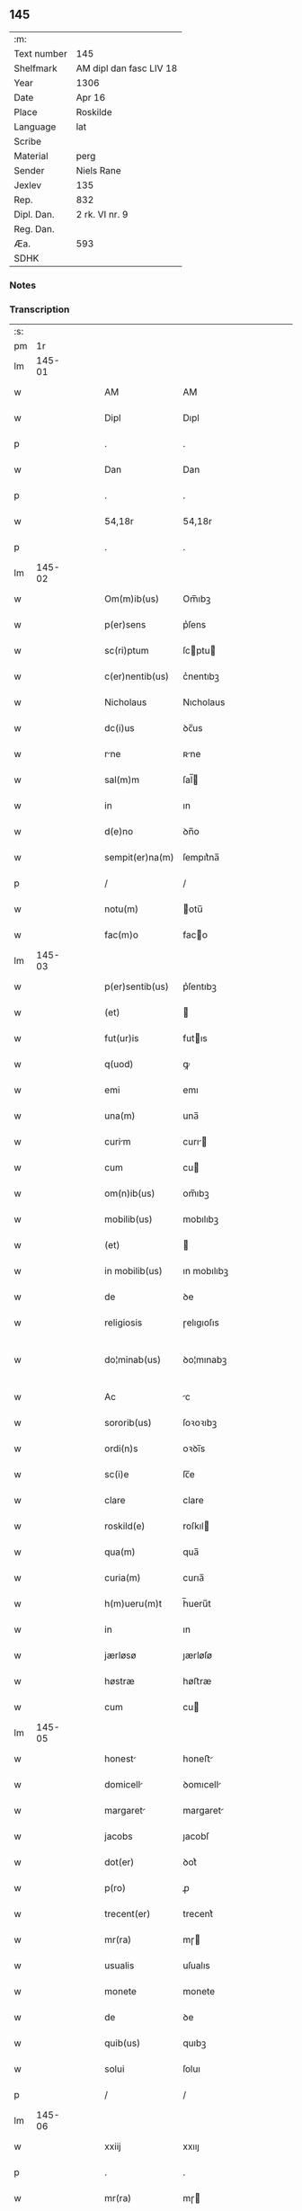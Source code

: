 ** 145
| :m:         |                         |
| Text number | 145                     |
| Shelfmark   | AM dipl dan fasc LIV 18 |
| Year        | 1306                    |
| Date        | Apr 16                  |
| Place       | Roskilde                |
| Language    | lat                     |
| Scribe      |                         |
| Material    | perg                    |
| Sender      | Niels Rane              |
| Jexlev      | 135                     |
| Rep.        | 832                     |
| Dipl. Dan.  | 2 rk. VI nr. 9          |
| Reg. Dan.   |                         |
| Æa.         | 593                     |
| SDHK        |                         |

*** Notes


*** Transcription
| :s: |        |   |   |   |   |                      |             |   |   |   |                               |     |   |   |   |               |
| pm  |     1r |   |   |   |   |                      |             |   |   |   |                               |     |   |   |   |               |
| lm  | 145-01 |   |   |   |   |                      |             |   |   |   |                               |     |   |   |   |               |
| w   |        |   |   |   |   | AM                   | AM          |   |   |   |                               | lat |   |   |   |        145-01 |
| w   |        |   |   |   |   | Dipl                 | Dıpl        |   |   |   |                               | lat |   |   |   |        145-01 |
| p   |        |   |   |   |   | .                    | .           |   |   |   |                               | lat |   |   |   |        145-01 |
| w   |        |   |   |   |   | Dan                  | Dan         |   |   |   |                               | lat |   |   |   |        145-01 |
| p   |        |   |   |   |   | .                    | .           |   |   |   |                               | lat |   |   |   |        145-01 |
| w   |        |   |   |   |   | 54,18r               | 54,18r      |   |   |   |                               | lat |   |   |   |        145-01 |
| p   |        |   |   |   |   | .                    | .           |   |   |   |                               | lat |   |   |   |        145-01 |
| lm  | 145-02 |   |   |   |   |                      |             |   |   |   |                               |     |   |   |   |               |
| w   |        |   |   |   |   | Om(m)ib(us)          | Om̅ıbꝫ       |   |   |   |                               | lat |   |   |   |        145-02 |
| w   |        |   |   |   |   | p(er)sens            | p͛ſens       |   |   |   |                               | lat |   |   |   |        145-02 |
| w   |        |   |   |   |   | sc(ri)ptum           | ſcptu     |   |   |   |                               | lat |   |   |   |        145-02 |
| w   |        |   |   |   |   | c(er)nentib(us)      | c͛nentıbꝫ    |   |   |   |                               | lat |   |   |   |        145-02 |
| w   |        |   |   |   |   | Nicholaus            | Nıcholaus   |   |   |   |                               | lat |   |   |   |        145-02 |
| w   |        |   |   |   |   | dc(i)us              | ꝺc̅us        |   |   |   |                               | lat |   |   |   |        145-02 |
| w   |        |   |   |   |   | rne                 | ʀne        |   |   |   |                               | lat |   |   |   |        145-02 |
| w   |        |   |   |   |   | sal(m)m              | ſal̅        |   |   |   |                               | lat |   |   |   |        145-02 |
| w   |        |   |   |   |   | in                   | ın          |   |   |   |                               | lat |   |   |   |        145-02 |
| w   |        |   |   |   |   | d(e)no               | ꝺn̅o         |   |   |   |                               | lat |   |   |   |        145-02 |
| w   |        |   |   |   |   | sempit(er)na(m)      | ſempıt͛na̅    |   |   |   |                               | lat |   |   |   |        145-02 |
| p   |        |   |   |   |   | /                    | /           |   |   |   |                               | lat |   |   |   |        145-02 |
| w   |        |   |   |   |   | notu(m)              | otu̅        |   |   |   |                               | lat |   |   |   |        145-02 |
| w   |        |   |   |   |   | fac(m)o              | faco       |   |   |   |                               | lat |   |   |   |        145-02 |
| lm  | 145-03 |   |   |   |   |                      |             |   |   |   |                               |     |   |   |   |               |
| w   |        |   |   |   |   | p(er)sentib(us)      | p͛ſentıbꝫ    |   |   |   |                               | lat |   |   |   |        145-03 |
| w   |        |   |   |   |   | (et)                 |            |   |   |   |                               | lat |   |   |   |        145-03 |
| w   |        |   |   |   |   | fut(ur)is            | futıs      |   |   |   |                               | lat |   |   |   |        145-03 |
| w   |        |   |   |   |   | q(uod)               | ꝙ           |   |   |   |                               | lat |   |   |   |        145-03 |
| w   |        |   |   |   |   | emi                  | emı         |   |   |   |                               | lat |   |   |   |        145-03 |
| w   |        |   |   |   |   | una(m)               | una̅         |   |   |   |                               | lat |   |   |   |        145-03 |
| w   |        |   |   |   |   | curim               | curı      |   |   |   |                               | lat |   |   |   |        145-03 |
| w   |        |   |   |   |   | cum                  | cu         |   |   |   |                               | lat |   |   |   |        145-03 |
| w   |        |   |   |   |   | om(n)ib(us)          | om̅ıbꝫ       |   |   |   |                               | lat |   |   |   |        145-03 |
| w   |        |   |   |   |   | mobilib(us)          | mobılıbꝫ    |   |   |   |                               | lat |   |   |   |        145-03 |
| w   |        |   |   |   |   | (et)                 |            |   |   |   |                               | lat |   |   |   |        145-03 |
| w   |        |   |   |   |   | in mobilib(us)       | ın mobılıbꝫ |   |   |   |                               | lat |   |   |   |        145-03 |
| w   |        |   |   |   |   | de                   | ꝺe          |   |   |   |                               | lat |   |   |   |        145-03 |
| w   |        |   |   |   |   | religiosis           | ɼelıgıoſıs  |   |   |   |                               | lat |   |   |   |        145-03 |
| w   |        |   |   |   |   | do¦minab(us)         | ꝺo¦mınabꝫ   |   |   |   |                               | lat |   |   |   | 145-03—145-04 |
| w   |        |   |   |   |   | Ac                   | c          |   |   |   |                               | lat |   |   |   |        145-04 |
| w   |        |   |   |   |   | sororib(us)          | ſoꝛoꝛıbꝫ    |   |   |   |                               | lat |   |   |   |        145-04 |
| w   |        |   |   |   |   | ordi(n)s             | oꝛꝺı̅s       |   |   |   |                               | lat |   |   |   |        145-04 |
| w   |        |   |   |   |   | sc(i)e               | ſc̅e         |   |   |   |                               | lat |   |   |   |        145-04 |
| w   |        |   |   |   |   | clare                | clare       |   |   |   |                               | lat |   |   |   |        145-04 |
| w   |        |   |   |   |   | roskild(e)           | roſkıl     |   |   |   |                               | lat |   |   |   |        145-04 |
| w   |        |   |   |   |   | qua(m)               | qua̅         |   |   |   |                               | lat |   |   |   |        145-04 |
| w   |        |   |   |   |   | curia(m)             | curıa̅       |   |   |   |                               | lat |   |   |   |        145-04 |
| w   |        |   |   |   |   | h(m)ueru(m)t         | h̅ueru̅t      |   |   |   |                               | lat |   |   |   |        145-04 |
| w   |        |   |   |   |   | in                   | ın          |   |   |   |                               | lat |   |   |   |        145-04 |
| w   |        |   |   |   |   | jærløsø              | ȷærløſø     |   |   |   |                               | lat |   |   |   |        145-04 |
| w   |        |   |   |   |   | høstræ               | høﬅræ       |   |   |   |                               | lat |   |   |   |        145-04 |
| w   |        |   |   |   |   | cum                  | cu         |   |   |   |                               | lat |   |   |   |        145-04 |
| lm  | 145-05 |   |   |   |   |                      |             |   |   |   |                               |     |   |   |   |               |
| w   |        |   |   |   |   | honest              | honeﬅ      |   |   |   |                               | lat |   |   |   |        145-05 |
| w   |        |   |   |   |   | domicell            | ꝺomıcell   |   |   |   |                               | lat |   |   |   |        145-05 |
| w   |        |   |   |   |   | margaret            | margaret   |   |   |   |                               | lat |   |   |   |        145-05 |
| w   |        |   |   |   |   | jacobs               | ȷacobſ      |   |   |   |                               | lat |   |   |   |        145-05 |
| w   |        |   |   |   |   | dot(er)              | ꝺot͛         |   |   |   |                               | lat |   |   |   |        145-05 |
| w   |        |   |   |   |   | p(ro)                | ꝓ           |   |   |   |                               | lat |   |   |   |        145-05 |
| w   |        |   |   |   |   | trecent(er)          | trecent͛     |   |   |   |                               | lat |   |   |   |        145-05 |
| w   |        |   |   |   |   | mr(ra)               | mɼ         |   |   |   |                               | lat |   |   |   |        145-05 |
| w   |        |   |   |   |   | usualis              | uſualıs     |   |   |   |                               | lat |   |   |   |        145-05 |
| w   |        |   |   |   |   | monete               | monete      |   |   |   |                               | lat |   |   |   |        145-05 |
| w   |        |   |   |   |   | de                   | ꝺe          |   |   |   |                               | lat |   |   |   |        145-05 |
| w   |        |   |   |   |   | quib(us)             | quıbꝫ       |   |   |   |                               | lat |   |   |   |        145-05 |
| w   |        |   |   |   |   | solui                | ſoluı       |   |   |   |                               | lat |   |   |   |        145-05 |
| p   |        |   |   |   |   | /                    | /           |   |   |   |                               | lat |   |   |   |        145-05 |
| lm  | 145-06 |   |   |   |   |                      |             |   |   |   |                               |     |   |   |   |               |
| w   |        |   |   |   |   | xxiij                | xxııȷ       |   |   |   |                               | lat |   |   |   |        145-06 |
| p   |        |   |   |   |   | .                    | .           |   |   |   |                               | lat |   |   |   |        145-06 |
| w   |        |   |   |   |   | mr(ra)               | mɼ         |   |   |   |                               | lat |   |   |   |        145-06 |
| w   |        |   |   |   |   | puri/                | purı/       |   |   |   |                               | lat |   |   |   |        145-06 |
| p   |        |   |   |   |   | /                    | /           |   |   |   |                               | lat |   |   |   |        145-06 |
| w   |        |   |   |   |   | mr(ra)               | mɼ         |   |   |   |                               | lat |   |   |   |        145-06 |
| w   |        |   |   |   |   | p(ro)                | ꝓ           |   |   |   |                               | lat |   |   |   |        145-06 |
| w   |        |   |   |   |   | viij(o)              | vııȷͦ        |   |   |   |                               | lat |   |   |   |        145-06 |
| w   |        |   |   |   |   | m(ra)rch(er)         | mɼch      |   |   |   |                               | lat |   |   |   |        145-06 |
| w   |        |   |   |   |   | usualis              | uſualıs     |   |   |   |                               | lat |   |   |   |        145-06 |
| w   |        |   |   |   |   | monete               | monete      |   |   |   |                               | lat |   |   |   |        145-06 |
| p   |        |   |   |   |   | /                    | /           |   |   |   |                               | lat |   |   |   |        145-06 |
| w   |        |   |   |   |   | (et)                 |            |   |   |   |                               | lat |   |   |   |        145-06 |
| w   |        |   |   |   |   | centum               | centu      |   |   |   |                               | lat |   |   |   |        145-06 |
| w   |        |   |   |   |   | m(ra)rch(er)         | mɼch      |   |   |   |                               | lat |   |   |   |        145-06 |
| w   |        |   |   |   |   | cupreor(um)          | cupꝛeoꝝ     |   |   |   |                               | lat |   |   |   |        145-06 |
| w   |        |   |   |   |   | cu(m)                | cu̅          |   |   |   |                               | lat |   |   |   |        145-06 |
| w   |        |   |   |   |   | dub(us)             | ꝺubꝫ       |   |   |   |                               | lat |   |   |   |        145-06 |
| lm  | 145-07 |   |   |   |   |                      |             |   |   |   |                               |     |   |   |   |               |
| w   |        |   |   |   |   | march(er)            | march      |   |   |   |                               | lat |   |   |   |        145-07 |
| w   |        |   |   |   |   | obligo               | oblıgo      |   |   |   |                               | lat |   |   |   |        145-07 |
| w   |        |   |   |   |   | me                   | me          |   |   |   |                               | lat |   |   |   |        145-07 |
| w   |        |   |   |   |   | Ad                   | ꝺ          |   |   |   |                               | lat |   |   |   |        145-07 |
| w   |        |   |   |   |   | soluendum            | ſoluenꝺu   |   |   |   |                               | lat |   |   |   |        145-07 |
| w   |        |   |   |   |   | in                   | ın          |   |   |   |                               | lat |   |   |   |        145-07 |
| w   |        |   |   |   |   | hijs                 | hís        |   |   |   |                               | lat |   |   |   |        145-07 |
| w   |        |   |   |   |   | sc(i)pt(er)          | ſcpt͛       |   |   |   |                               | lat |   |   |   |        145-07 |
| w   |        |   |   |   |   | p(ro)xim            | ꝓxım       |   |   |   |                               | lat |   |   |   |        145-07 |
| w   |        |   |   |   |   | v(ra).               | v.         |   |   |   |                               | lat |   |   |   |        145-07 |
| w   |        |   |   |   |   | fer(ra)              | feɼ        |   |   |   |                               | lat |   |   |   |        145-07 |
| w   |        |   |   |   |   | post                 | poﬅ         |   |   |   |                               | lat |   |   |   |        145-07 |
| w   |        |   |   |   |   | instns              | ınﬅns      |   |   |   |                               | lat |   |   |   |        145-07 |
| w   |        |   |   |   |   | festu(m)             | feﬅu̅        |   |   |   |                               | lat |   |   |   |        145-07 |
| w   |        |   |   |   |   | pentec(er)           | pentec͛      |   |   |   |                               | lat |   |   |   |        145-07 |
| lm  | 145-08 |   |   |   |   |                      |             |   |   |   |                               |     |   |   |   |               |
| w   |        |   |   |   |   | om(n)i               | om̅ı         |   |   |   |                               | lat |   |   |   |        145-08 |
| w   |        |   |   |   |   | (con)(ra) dict(i)one | ꝯ ꝺı̅one   |   |   |   |                               | lat |   |   |   |        145-08 |
| w   |        |   |   |   |   | postposit           | poﬅpoſıt   |   |   |   |                               | lat |   |   |   |        145-08 |
| p   |        |   |   |   |   | /                    | /           |   |   |   |                               | lat |   |   |   |        145-08 |
| w   |        |   |   |   |   | Jn                   | Jn          |   |   |   |                               | lat |   |   |   |        145-08 |
| w   |        |   |   |   |   | hui(us)              | huıꝰ        |   |   |   |                               | lat |   |   |   |        145-08 |
| w   |        |   |   |   |   | rei                  | reı         |   |   |   |                               | lat |   |   |   |        145-08 |
| p   |        |   |   |   |   | /                    | /           |   |   |   |                               | lat |   |   |   |        145-08 |
| w   |        |   |   |   |   | testimo(m)i(m)       | teﬅımo̅ıͫ     |   |   |   |                               | lat |   |   |   |        145-08 |
| w   |        |   |   |   |   | sigillu(m)           | ſıgıllu̅     |   |   |   |                               | lat |   |   |   |        145-08 |
| w   |        |   |   |   |   | meu(m)               | meu̅         |   |   |   |                               | lat |   |   |   |        145-08 |
| w   |        |   |   |   |   | p(er)sentib(us)      | p͛ſentıbꝫ    |   |   |   |                               | lat |   |   |   |        145-08 |
| w   |        |   |   |   |   | est                  | eﬅ          |   |   |   |                               | lat |   |   |   |        145-08 |
| w   |        |   |   |   |   | Appensum             | enſu     |   |   |   |                               | lat |   |   |   |        145-08 |
| p   |        |   |   |   |   | /                    | /           |   |   |   |                               | lat |   |   |   |        145-08 |
| lm  | 145-09 |   |   |   |   |                      |             |   |   |   |                               |     |   |   |   |               |
| w   |        |   |   |   |   | Dat(er)              | Dat͛         |   |   |   |                               | lat |   |   |   |        145-09 |
| w   |        |   |   |   |   | roskild(er)          | roſkılꝺ͛     |   |   |   |                               | lat |   |   |   |        145-09 |
| w   |        |   |   |   |   | sabb(m)o             | ſabb̅o       |   |   |   |                               | lat |   |   |   |        145-09 |
| w   |        |   |   |   |   | Ante                 | nte        |   |   |   |                               | lat |   |   |   |        145-09 |
| w   |        |   |   |   |   | d(omi)nicm          | ꝺn̅ıc      |   |   |   |                               | lat |   |   |   |        145-09 |
| w   |        |   |   |   |   | q(ua)                | q          |   |   |   |                               | lat |   |   |   |        145-09 |
| w   |        |   |   |   |   | Cantat(ur)           | Cantat᷑      |   |   |   |                               | lat |   |   |   |        145-09 |
| w   |        |   |   |   |   | miicordis          | mııcoꝛꝺıs |   |   |   |                               | lat |   |   |   |        145-09 |
| w   |        |   |   |   |   | do(er).              | ꝺo͛.         |   |   |   |                               | lat |   |   |   |        145-09 |
| w   |        |   |   |   |   | Anno                 | nno        |   |   |   |                               | lat |   |   |   |        145-09 |
| w   |        |   |   |   |   | do(i)                | ꝺo         |   |   |   |                               | lat |   |   |   |        145-09 |
| w   |        |   |   |   |   | .m(o).               | .ͦ.         |   |   |   |                               | lat |   |   |   |        145-09 |
| w   |        |   |   |   |   | cc(o)c               | ᴄᴄͦᴄ         |   |   |   |                               | lat |   |   |   |        145-09 |
| w   |        |   |   |   |   | vj.                  | vȷ.         |   |   |   |                               | lat |   |   |   |        145-09 |
| p   |        |   |   |   |   | /                    | /           |   |   |   |                               | lat |   |   |   |        145-09 |
| lm  | 145-10 |   |   |   |   |                      |             |   |   |   |                               |     |   |   |   |               |
| w   |        |   |   |   |   |                      |             |   |   |   | edition   DD 2/6 no. 9 (1306) | lat |   |   |   |        145-10 |
| :e: |        |   |   |   |   |                      |             |   |   |   |                               |     |   |   |   |               |
